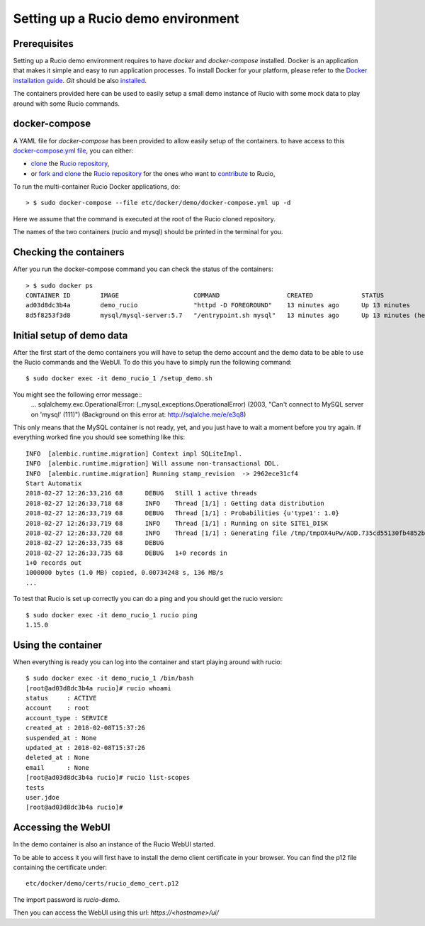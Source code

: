 ..  Copyright 2018 CERN for the benefit of the ATLAS collaboration.
    Licensed under the Apache License, Version 2.0 (the "License");
    you may not use this file except in compliance with the License.
    You may obtain a copy of the License at

        http://www.apache.org/licenses/LICENSE-2.0

     Unless required by applicable law or agreed to in writing, software
     distributed under the License is distributed on an "AS IS" BASIS,
     WITHOUT WARRANTIES OR CONDITIONS OF ANY KIND, either express or implied.
     See the License for the specific language governing permissions and
     limitations under the License.

     Authors:
   - Thomas Beermann <thomas.beermann@cern.ch>, 2018
   - Cedric Serfon <cedric.serfon@cern.ch>, 2018
   - Vincent Garonne <vgaronne@gmail.com>, 2018

===================================
Setting up a Rucio demo environment
===================================

Prerequisites
--------------

Setting up a Rucio demo environment requires to have `docker` and `docker-compose`
installed. Docker is an application that makes it simple and easy to run
application processes. To install Docker for your platform, please refer to
the `Docker installation guide <https://docs.docker.com/install/>`_.
`Git` should be also `installed <https://git-scm.com/book/en/v2/Getting-Started-Installing-Git>`_.

The containers provided here can be used to easily setup a small demo instance of
Rucio with some mock data to play around with some Rucio commands.

docker-compose
---------------

A YAML file for `docker-compose` has been provided to allow easily setup of the containers.
to have access to this `docker-compose.yml file <https://github.com/rucio/rucio/blob/master/etc/docker/demo/docker-compose.yml>`_,
you can either:

- `clone <https://help.github.com/articles/cloning-a-repository/>`_ the `Rucio repository <https://github.com/rucio/rucio/>`_,
- or `fork and clone <https://help.github.com/articles/fork-a-repo/>`_ the `Rucio repository <https://github.com/rucio/rucio/>`_ for the ones who want to `contribute <https://github.com/rucio/rucio/blob/master/CONTRIBUTING.rst>`_ to Rucio,

To run the multi-container Rucio Docker applications, do::

    > $ sudo docker-compose --file etc/docker/demo/docker-compose.yml up -d

Here we assume that the command is executed at the root of the Rucio cloned repository.

The names of the two containers (rucio and mysql) should be printed in the terminal for you.

Checking the containers
-----------------------

After you run the docker-compose command you can check the status of the containers::

    > $ sudo docker ps
    CONTAINER ID        IMAGE                    COMMAND                  CREATED             STATUS                     PORTS                  NAMES
    ad03d8dc3b4a        demo_rucio               "httpd -D FOREGROUND"    13 minutes ago      Up 13 minutes              0.0.0.0:443->443/tcp   demo_rucio_1
    8d5f8253f3d8        mysql/mysql-server:5.7   "/entrypoint.sh mysql"   13 minutes ago      Up 13 minutes (healthy)    3306/tcp, 33060/tcp    demo_mysql_1

Initial setup of demo data
--------------------------

After the first start of the demo containers you will have to setup the demo account
and the demo data to be able to use the Rucio commands and the WebUI. To do this you
have to simply run the following command::

    $ sudo docker exec -it demo_rucio_1 /setup_demo.sh

You might see the following error message::
    ...
    sqlalchemy.exc.OperationalError: (_mysql_exceptions.OperationalError) (2003, "Can't connect to MySQL server on 'mysql' (111)") (Background on this error at: http://sqlalche.me/e/e3q8)

This only means that the MySQL container is not ready, yet, and you just have to wait a
moment before you try again. If everything worked fine you should see something like
this::

    INFO  [alembic.runtime.migration] Context impl SQLiteImpl.
    INFO  [alembic.runtime.migration] Will assume non-transactional DDL.
    INFO  [alembic.runtime.migration] Running stamp_revision  -> 2962ece31cf4
    Start Automatix
    2018-02-27 12:26:33,216 68      DEBUG   Still 1 active threads
    2018-02-27 12:26:33,718 68      INFO    Thread [1/1] : Getting data distribution
    2018-02-27 12:26:33,719 68      DEBUG   Thread [1/1] : Probabilities {u'type1': 1.0}
    2018-02-27 12:26:33,719 68      INFO    Thread [1/1] : Running on site SITE1_DISK
    2018-02-27 12:26:33,720 68      INFO    Thread [1/1] : Generating file /tmp/tmpOX4uPw/AOD.735cd55130fb4852b8b41656428820fc in dataset tests:test.1925.automatix_stream.recon.AOD.496
    2018-02-27 12:26:33,735 68      DEBUG
    2018-02-27 12:26:33,735 68      DEBUG   1+0 records in
    1+0 records out
    1000000 bytes (1.0 MB) copied, 0.00734248 s, 136 MB/s
    ...

To test that Rucio is set up correctly you can do a ping and you should
get the rucio version::
    $ sudo docker exec -it demo_rucio_1 rucio ping
    1.15.0

Using the container
-------------------

When everything is ready you can log into the container
and start playing around with rucio::

    $ sudo docker exec -it demo_rucio_1 /bin/bash
    [root@ad03d8dc3b4a rucio]# rucio whoami
    status     : ACTIVE
    account    : root
    account_type : SERVICE
    created_at : 2018-02-08T15:37:26
    suspended_at : None
    updated_at : 2018-02-08T15:37:26
    deleted_at : None
    email      : None
    [root@ad03d8dc3b4a rucio]# rucio list-scopes
    tests
    user.jdoe
    [root@ad03d8dc3b4a rucio]#

Accessing the WebUI
-------------------

In the demo container is also an instance of the Rucio WebUI started.

To be able to access it you will first have to install the demo client
certificate in your browser. You can find the p12 file containing the
certificate under::

    etc/docker/demo/certs/rucio_demo_cert.p12

The import password is `rucio-demo`.

Then you can access the WebUI using this url: `https://<hostname>/ui/`
